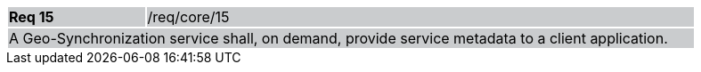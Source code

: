 [width="90%",cols="20%,80%"]
|===
|*Req 15* {set:cellbgcolor:#CACCCE}|/req/core/15
2+|A Geo-Synchronization service shall, on demand, provide service metadata to a client application.
|===
